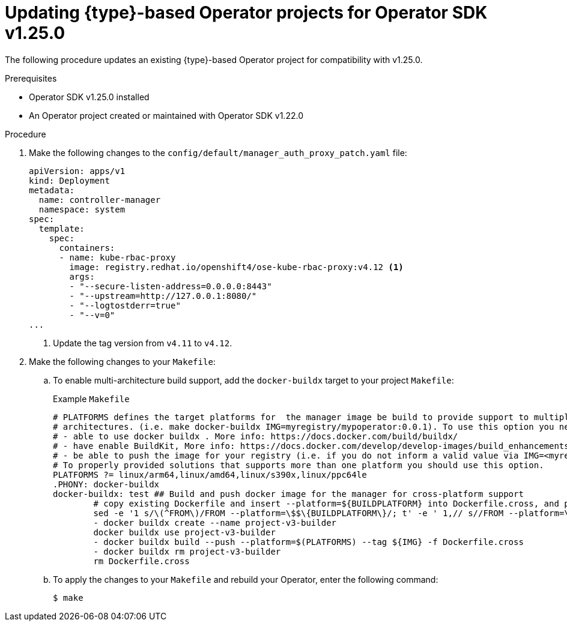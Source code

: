 // Module included in the following assemblies:
//
// * operators/operator_sdk/golang/osdk-golang-updating-projects.adoc
// * operators/operator_sdk/ansible/osdk-ansible-updating-projects.adoc
// * operators/operator_sdk/helm/osdk-helm-updating-projects.adoc
// * operators/operator_sdk/helm/osdk-hybrid-helm-updating-projects.adoc
// * operators/operator_sdk/java/osdk-java-updating-projects.adoc

ifeval::["{context}" == "osdk-golang-updating-projects"]
:golang:
:type: Go
endif::[]
ifeval::["{context}" == "osdk-ansible-updating-projects"]
:ansible:
:type: Ansible
endif::[]
ifeval::["{context}" == "osdk-helm-updating-projects"]
:helm:
:type: Helm
endif::[]
ifeval::["{context}" == "osdk-hybrid-helm-updating-projects"]
:hybrid:
:type: Hybrid Helm
endif::[]
ifeval::["{context}" == "osdk-java-updating-projects"]
:java:
:type: Java
endif::[]

:osdk_ver: v1.25.0
:osdk_ver_n1: v1.22.0

:_content-type: PROCEDURE
[id="osdk-upgrading-projects_{context}"]
= Updating {type}-based Operator projects for Operator SDK {osdk_ver}

The following procedure updates an existing {type}-based Operator project for compatibility with {osdk_ver}.

.Prerequisites

* Operator SDK {osdk_ver} installed
* An Operator project created or maintained with Operator SDK {osdk_ver_n1}

.Procedure

. Make the following changes to the `config/default/manager_auth_proxy_patch.yaml` file: 
+
[source,yaml]
----
apiVersion: apps/v1
kind: Deployment
metadata:
  name: controller-manager
  namespace: system
spec:
  template:
    spec:
      containers:
      - name: kube-rbac-proxy
        image: registry.redhat.io/openshift4/ose-kube-rbac-proxy:v4.12 <1>
        args:
        - "--secure-listen-address=0.0.0.0:8443"
        - "--upstream=http://127.0.0.1:8080/"
        - "--logtostderr=true"
        - "--v=0"
...
----
<1> Update the tag version from `v4.11` to `v4.12`.

. Make the following changes to your `Makefile`:

.. To enable multi-architecture build support, add the `docker-buildx` target to your project `Makefile`:
+
.Example `Makefile`
[source,make]
----
# PLATFORMS defines the target platforms for  the manager image be build to provide support to multiple
# architectures. (i.e. make docker-buildx IMG=myregistry/mypoperator:0.0.1). To use this option you need to:
# - able to use docker buildx . More info: https://docs.docker.com/build/buildx/
# - have enable BuildKit, More info: https://docs.docker.com/develop/develop-images/build_enhancements/
# - be able to push the image for your registry (i.e. if you do not inform a valid value via IMG=<myregistry/image:<tag>> than the export will fail)
# To properly provided solutions that supports more than one platform you should use this option.
PLATFORMS ?= linux/arm64,linux/amd64,linux/s390x,linux/ppc64le
.PHONY: docker-buildx
docker-buildx: test ## Build and push docker image for the manager for cross-platform support
	# copy existing Dockerfile and insert --platform=${BUILDPLATFORM} into Dockerfile.cross, and preserve the original Dockerfile
	sed -e '1 s/\(^FROM\)/FROM --platform=\$$\{BUILDPLATFORM\}/; t' -e ' 1,// s//FROM --platform=\$$\{BUILDPLATFORM\}/' Dockerfile > Dockerfile.cross
	- docker buildx create --name project-v3-builder
	docker buildx use project-v3-builder
	- docker buildx build --push --platform=$(PLATFORMS) --tag ${IMG} -f Dockerfile.cross
	- docker buildx rm project-v3-builder
	rm Dockerfile.cross
----
ifdef::ansible,helm[]
.. To enable support for `arm64` architectures in your Operator project, make the following changes to your `Makefile`:
+
.Old `Makefile`
[source,make]
----
OS := $(shell uname -s | tr '[:upper:]' '[:lower:]')
ARCH := $(shell uname -m | sed 's/x86_64/amd64/')
----
+
.New `Makefile`
[source,make]
----
OS := $(shell uname -s | tr '[:upper:]' '[:lower:]')
ARCH := $(shell uname -m | sed 's/x86_64/amd64/' |  sed 's/aarch64/arm64/')
----

.. Update the Kustomize version to `v4.5.5` as shown in the following example:
+
.Old `Makefile`
[source,make]
----
.PHONY: kustomize
KUSTOMIZE = $(shell pwd)/bin/kustomize
kustomize: ## Download kustomize locally if necessary.
ifeq (,$(wildcard $(KUSTOMIZE)))
ifeq (,$(shell which kustomize 2>/dev/null))
	@{ \
	set -e ;\
	mkdir -p $(dir $(KUSTOMIZE)) ;\
	curl -sSLo - https://github.com/kubernetes-sigs/kustomize/releases/download/kustomize/v3.8.7/kustomize_v3.8.7_$(OS)_$(ARCH).tar.gz | \
	tar xzf - -C bin/ ;\
	}
else
----
+
.New `Makefile`
[source,make]
----
.PHONY: kustomize
KUSTOMIZE = $(shell pwd)/bin/kustomize
kustomize: ## Download kustomize locally if necessary.
ifeq (,$(wildcard $(KUSTOMIZE)))
ifeq (,$(shell which kustomize 2>/dev/null))
	@{ \
	set -e ;\
	mkdir -p $(dir $(KUSTOMIZE)) ;\
	curl -sSLo - https://github.com/kubernetes-sigs/kustomize/releases/download/kustomize/v4.5.5/kustomize_v4.5.5_$(OS)_$(ARCH).tar.gz | \ <1>
	tar xzf - -C bin/ ;\
	}
else
----
<1> Update version `v3.8.7` to `v4.5.5`.
+
[IMPORTANT]
====
Kustomize version `4.0.0` removed the `go-getter` plugin and introduced breaking changes that are not backwards compatible with earlier versions. Operator projects that rely on older versions of Kustomize might not work with newer releases.
====
endif::[]

ifdef::golang[]
.. Update your project scaffolding to support changes in `kubebuilder` as shown in the following example:
+
.Old `Makefile`
[source,make]
----
.PHONY: test
test: manifests generate fmt vet envtest ## Run tests.
 	KUBEBUILDER_ASSETS="$(shell $(ENVTEST) use $(ENVTEST_K8S_VERSION) -p path)" go test ./... -coverprofile cover.out
----
+
.New `Makefile`
[source,make]
----
.PHONY: test
test: manifests generate fmt vet envtest ## Run tests.
	KUBEBUILDER_ASSETS="$(shell $(ENVTEST) use $(ENVTEST_K8S_VERSION) -p path)"  go test $(go list ./... | grep -v /test/) -coverprofile cover.out
----

.. To ensure `Makefile` targets do not download binaries already in your binary path, make the following changes to your `Makefile`:
+
.Old `Makefile`
[source,make]
----
KUSTOMIZE_INSTALL_SCRIPT ?= "https://raw.githubusercontent.com/kubernetes-sigs/kustomize/master/hack/install_kustomize.sh"
.PHONY: kustomize
kustomize: $(KUSTOMIZE) ## Download kustomize locally if necessary.
$(KUSTOMIZE): $(LOCALBIN)
	{ curl -s $(KUSTOMIZE_INSTALL_SCRIPT) | bash -s -- $(subst v,,$(KUSTOMIZE_VERSION)) $(LOCALBIN); }

.PHONY: controller-gen
controller-gen: $(CONTROLLER_GEN) ## Download controller-gen locally if necessary.
$(CONTROLLER_GEN): $(LOCALBIN)
	test -s $(LOCALBIN)/controller-gen || GOBIN=$(LOCALBIN) go install sigs.k8s.io/controller-tools/cmd/controller-gen@$(CONTROLLER_TOOLS_VERSION
	GOBIN=$(LOCALBIN) go install sigs.k8s.io/controller-tools/cmd/controller-gen@$(CONTROLLER_TOOLS_VERSION)

.PHONY: envtest
envtest: $(ENVTEST) ## Download envtest-setup locally if necessary.
$(ENVTEST): $(LOCALBIN)
 	GOBIN=$(LOCALBIN) go install sigs.k8s.io/controller-runtime/tools/setup-envtest@latest
----
+
.New `Makefile`
[source,make]
----
KUSTOMIZE_INSTALL_SCRIPT ?= "https://raw.githubusercontent.com/kubernetes-sigs/kustomize/master/hack/install_kustomize.sh"
.PHONY: kustomize
kustomize: $(KUSTOMIZE) ## Download kustomize locally if necessary.
$(KUSTOMIZE): $(LOCALBIN)
	test -s $(LOCALBIN)/kustomize || { curl -s $(KUSTOMIZE_INSTALL_SCRIPT) | bash -s -- $(subst v,,$(KUSTOMIZE_VERSION)) $(LOCALBIN); } <1>

.PHONY: controller-gen
controller-gen: $(CONTROLLER_GEN) ## Download controller-gen locally if necessary.
$(CONTROLLER_GEN): $(LOCALBIN)
	test -s $(LOCALBIN)/controller-gen || GOBIN=$(LOCALBIN) go install sigs.k8s.io/controller-tools/cmd/controller-gen@$(CONTROLLER_TOOLS_VERSION) <1>

.PHONY: envtest
envtest: $(ENVTEST) ## Download envtest-setup locally if necessary.
$(ENVTEST): $(LOCALBIN)
	test -s $(LOCALBIN)/setup-envtest || GOBIN=$(LOCALBIN) go install sigs.k8s.io/controller-runtime/tools/setup-envtest@latest <1>
----
<1> Add `test -s $(LOCALBIN)/<binary-name> ||` before the instruction to download a binary.

.. Update `controller-tools` to version `v0.9.2` as shown in the following example:
+
.Example `Makefile
[source,make]
----
## Tool Versions
KUSTOMIZE_VERSION ?= v3.8.7
CONTROLLER_TOOLS_VERSION ?= v0.9.2 <1>
----
<1> Update version  `v0.9.0` to `v0.9.2`.
endif::[]

.. To apply the changes to your `Makefile` and rebuild your Operator, enter the following command:
+
[source,terminal]
----
$ make
----

ifdef::ansible,helm[]
. Update your `config/default/kustomizations.yaml` file as shown in the following examples:
+
.Example `kustomizations.yaml` file
[source,yaml]
----
# Adds namespace to all resources.
namespace: memcached-operator-system
# Value of this field is prepended to the
# names of all resources, e.g. a deployment named
# "wordpress" becomes "alices-wordpress".
# Note that it should also match with the prefix (text before '-') of the namespace
# field above.
namePrefix: memcached-operator-

# Labels to add to all resources and selectors.
#labels: <1>
#- includeSelectors: true <2>
#  pairs:
#    someName: someValue

resources: <3>
- ../crd
- ../rbac
- ../manager
----
<1> Replace the `commonLabels` field with the `labels` field.
<2> Add `includeSelectors: true`.
<3> Replace the `bases` field with the `resources` field.
endif::[]

ifdef::ansible[]
. Update your `molecule/default/kustomize.yml` file with the following changes:
+
.Example `molecule/default/kustomize.yml` file
[source,yaml]
----
---
- name: Build kustomize testing overlay
  # load_restrictor must be set to none so we can load patch files from the default overlay
  command: '{{ kustomize }} build --load-restrictor LoadRestrictionsNone' <1>
  args:
    chdir: '{{ config_dir }}/testing'
  register: resources
  changed_when: false
----
<1> Replace `--load_restrictor none .` with `--load-restrictor LoadRestrictionNone`.
endif::[]

ifdef::golang,hybrid[]
. To update Go and its dependencies, make the following changes to your `go.mod` file:
+
[source,golang]
----
go 1.19 <1>

require (
  github.com/onsi/ginkgo/v2 v2.1.4 <2>
  github.com/onsi/gomega v1.19.0 <3>
  k8s.io/api v0.25.0 <4>
  k8s.io/apimachinery v0.25.0 <4>
  k8s.io/client-go v0.25.0 <4>
  sigs.k8s.io/controller-runtime v0.13.0 <5>
)
----
<1> Update version `1.18` to `1.19`.
<2> Update version `v1.16.5` to `v2.1.4`.
<3> Update version `v1.18.1` to `v1.19.0`.
<4> Update version `v0.24.0` to `v0.25.0`.
<5> Update version `v0.12.1` to `v0.13.0`.

. To download the updated versions, clean up the dependencies, and apply the changes in your `go.mod` file, run the following command:
+
[source,terminal]
----
$ go mod tidy
----
endif::[]

:!osdk_ver:
:!osdk_ver_n1:

ifeval::["{context}" == "osdk-golang-updating-projects"]
:!golang:
:!type:
endif::[]
ifeval::["{context}" == "osdk-ansible-updating-projects"]
:!ansible:
:!type:
endif::[]
ifeval::["{context}" == "osdk-helm-updating-projects"]
:!helm:
:!type:
endif::[]
ifeval::["{context}" == "osdk-hybrid-helm-updating-projects"]
:!hybrid:
:!type:
endif::[]
ifeval::["{context}" == "osdk-java-updating-projects"]
:!java:
:!type:
endif::[]
